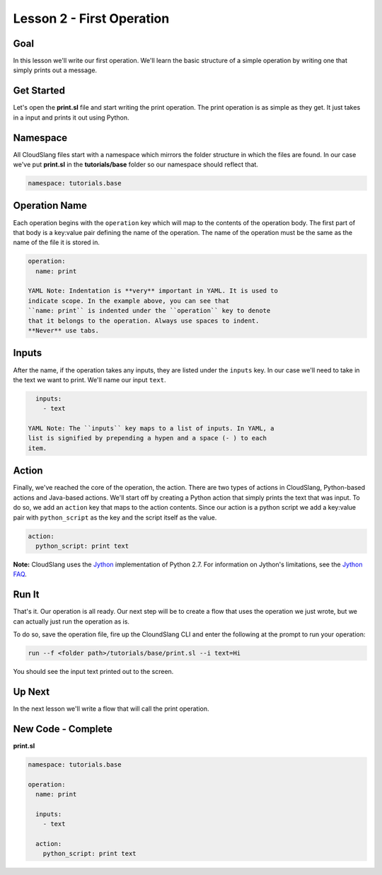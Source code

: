 Lesson 2 - First Operation
==========================

Goal
----

In this lesson we'll write our first operation. We'll learn the basic
structure of a simple operation by writing one that simply prints out a
message.

Get Started
-----------

Let's open the **print.sl** file and start writing the print operation.
The print operation is as simple as they get. It just takes in a input
and prints it out using Python.

Namespace
---------

All CloudSlang files start with a namespace which mirrors the folder
structure in which the files are found. In our case we've put
**print.sl** in the **tutorials/base** folder so our namespace should
reflect that.

.. code:: yaml

    namespace: tutorials.base

Operation Name
--------------

Each operation begins with the ``operation`` key which will map to the
contents of the operation body. The first part of that body is a
key:value pair defining the name of the operation. The name of the
operation must be the same as the name of the file it is stored in.

.. code:: yaml

    operation:
      name: print

    YAML Note: Indentation is **very** important in YAML. It is used to
    indicate scope. In the example above, you can see that
    ``name: print`` is indented under the ``operation`` key to denote
    that it belongs to the operation. Always use spaces to indent.
    **Never** use tabs.

Inputs
------

After the name, if the operation takes any inputs, they are listed under
the ``inputs`` key. In our case we'll need to take in the text we want
to print. We'll name our input ``text``.

.. code:: yaml

      inputs:
        - text

    YAML Note: The ``inputs`` key maps to a list of inputs. In YAML, a
    list is signified by prepending a hypen and a space (- ) to each
    item.

Action
------

Finally, we've reached the core of the operation, the action. There are
two types of actions in CloudSlang, Python-based actions and Java-based
actions. We'll start off by creating a Python action that simply prints
the text that was input. To do so, we add an ``action`` key that maps to
the action contents. Since our action is a python script we add a
key:value pair with ``python_script`` as the key and the script itself
as the value.

.. code:: yaml

      action:
        python_script: print text

**Note:** CloudSlang uses the `Jython <http://www.jython.org/>`__
implementation of Python 2.7. For information on Jython's limitations,
see the `Jython FAQ <https://wiki.python.org/jython/JythonFaq>`__.

Run It
------

That's it. Our operation is all ready. Our next step will be to create a
flow that uses the operation we just wrote, but we can actually just run
the operation as is.

To do so, save the operation file, fire up the CloundSlang CLI and enter
the following at the prompt to run your operation:

.. code:: bash

    run --f <folder path>/tutorials/base/print.sl --i text=Hi

You should see the input text printed out to the screen.

Up Next
-------

In the next lesson we'll write a flow that will call the print
operation.

New Code - Complete
-------------------

**print.sl**

.. code:: yaml

    namespace: tutorials.base

    operation:
      name: print

      inputs:
        - text

      action:
        python_script: print text
